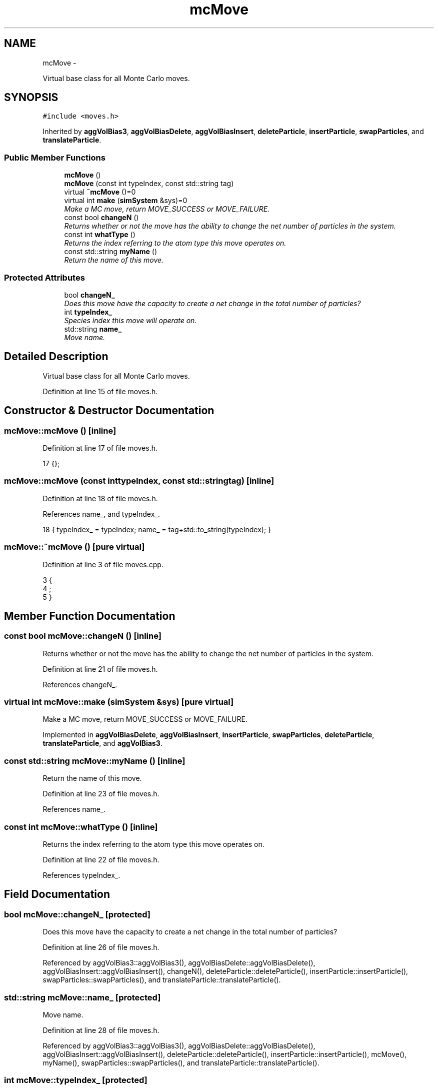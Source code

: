 .TH "mcMove" 3 "Thu Dec 29 2016" "Version v0.1.0" "Flat-Histogram Monte Carlo Simulation" \" -*- nroff -*-
.ad l
.nh
.SH NAME
mcMove \- 
.PP
Virtual base class for all Monte Carlo moves\&.  

.SH SYNOPSIS
.br
.PP
.PP
\fC#include <moves\&.h>\fP
.PP
Inherited by \fBaggVolBias3\fP, \fBaggVolBiasDelete\fP, \fBaggVolBiasInsert\fP, \fBdeleteParticle\fP, \fBinsertParticle\fP, \fBswapParticles\fP, and \fBtranslateParticle\fP\&.
.SS "Public Member Functions"

.in +1c
.ti -1c
.RI "\fBmcMove\fP ()"
.br
.ti -1c
.RI "\fBmcMove\fP (const int typeIndex, const std::string tag)"
.br
.ti -1c
.RI "virtual \fB~mcMove\fP ()=0"
.br
.ti -1c
.RI "virtual int \fBmake\fP (\fBsimSystem\fP &sys)=0"
.br
.RI "\fIMake a MC move, return MOVE_SUCCESS or MOVE_FAILURE\&. \fP"
.ti -1c
.RI "const bool \fBchangeN\fP ()"
.br
.RI "\fIReturns whether or not the move has the ability to change the net number of particles in the system\&. \fP"
.ti -1c
.RI "const int \fBwhatType\fP ()"
.br
.RI "\fIReturns the index referring to the atom type this move operates on\&. \fP"
.ti -1c
.RI "const std::string \fBmyName\fP ()"
.br
.RI "\fIReturn the name of this move\&. \fP"
.in -1c
.SS "Protected Attributes"

.in +1c
.ti -1c
.RI "bool \fBchangeN_\fP"
.br
.RI "\fIDoes this move have the capacity to create a net change in the total number of particles? \fP"
.ti -1c
.RI "int \fBtypeIndex_\fP"
.br
.RI "\fISpecies index this move will operate on\&. \fP"
.ti -1c
.RI "std::string \fBname_\fP"
.br
.RI "\fIMove name\&. \fP"
.in -1c
.SH "Detailed Description"
.PP 
Virtual base class for all Monte Carlo moves\&. 
.PP
Definition at line 15 of file moves\&.h\&.
.SH "Constructor & Destructor Documentation"
.PP 
.SS "mcMove::mcMove ()\fC [inline]\fP"

.PP
Definition at line 17 of file moves\&.h\&.
.PP
.nf
17 {};
.fi
.SS "mcMove::mcMove (const inttypeIndex, const std::stringtag)\fC [inline]\fP"

.PP
Definition at line 18 of file moves\&.h\&.
.PP
References name_, and typeIndex_\&.
.PP
.nf
18 { typeIndex_ = typeIndex; name_ = tag+std::to_string(typeIndex); }
.fi
.SS "mcMove::~mcMove ()\fC [pure virtual]\fP"

.PP
Definition at line 3 of file moves\&.cpp\&.
.PP
.nf
3                  {
4     ;
5 }
.fi
.SH "Member Function Documentation"
.PP 
.SS "const bool mcMove::changeN ()\fC [inline]\fP"

.PP
Returns whether or not the move has the ability to change the net number of particles in the system\&. 
.PP
Definition at line 21 of file moves\&.h\&.
.PP
References changeN_\&.
.SS "virtual int mcMove::make (\fBsimSystem\fP &sys)\fC [pure virtual]\fP"

.PP
Make a MC move, return MOVE_SUCCESS or MOVE_FAILURE\&. 
.PP
Implemented in \fBaggVolBiasDelete\fP, \fBaggVolBiasInsert\fP, \fBinsertParticle\fP, \fBswapParticles\fP, \fBdeleteParticle\fP, \fBtranslateParticle\fP, and \fBaggVolBias3\fP\&.
.SS "const std::string mcMove::myName ()\fC [inline]\fP"

.PP
Return the name of this move\&. 
.PP
Definition at line 23 of file moves\&.h\&.
.PP
References name_\&.
.SS "const int mcMove::whatType ()\fC [inline]\fP"

.PP
Returns the index referring to the atom type this move operates on\&. 
.PP
Definition at line 22 of file moves\&.h\&.
.PP
References typeIndex_\&.
.SH "Field Documentation"
.PP 
.SS "bool mcMove::changeN_\fC [protected]\fP"

.PP
Does this move have the capacity to create a net change in the total number of particles? 
.PP
Definition at line 26 of file moves\&.h\&.
.PP
Referenced by aggVolBias3::aggVolBias3(), aggVolBiasDelete::aggVolBiasDelete(), aggVolBiasInsert::aggVolBiasInsert(), changeN(), deleteParticle::deleteParticle(), insertParticle::insertParticle(), swapParticles::swapParticles(), and translateParticle::translateParticle()\&.
.SS "std::string mcMove::name_\fC [protected]\fP"

.PP
Move name\&. 
.PP
Definition at line 28 of file moves\&.h\&.
.PP
Referenced by aggVolBias3::aggVolBias3(), aggVolBiasDelete::aggVolBiasDelete(), aggVolBiasInsert::aggVolBiasInsert(), deleteParticle::deleteParticle(), insertParticle::insertParticle(), mcMove(), myName(), swapParticles::swapParticles(), and translateParticle::translateParticle()\&.
.SS "int mcMove::typeIndex_\fC [protected]\fP"

.PP
Species index this move will operate on\&. 
.PP
Definition at line 27 of file moves\&.h\&.
.PP
Referenced by aggVolBias3::aggVolBias3(), aggVolBiasDelete::aggVolBiasDelete(), aggVolBiasInsert::aggVolBiasInsert(), deleteParticle::deleteParticle(), insertParticle::insertParticle(), aggVolBias3::make(), deleteParticle::make(), translateParticle::make(), swapParticles::make(), insertParticle::make(), mcMove(), swapParticles::swapParticles(), translateParticle::translateParticle(), and whatType()\&.

.SH "Author"
.PP 
Generated automatically by Doxygen for Flat-Histogram Monte Carlo Simulation from the source code\&.
